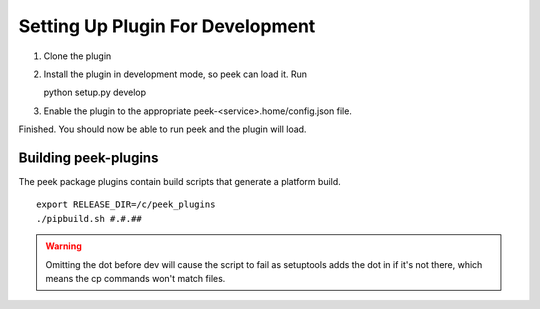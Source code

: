 =================================
Setting Up Plugin For Development
=================================

#.  Clone the plugin
#.  Install the plugin in development mode, so peek can load it. Run ::

    python setup.py develop

#.  Enable the plugin to the appropriate peek-<service>.home/config.json file.

Finished. You should now be able to run peek and the plugin will load.

Building peek-plugins
---------------------

The peek package plugins contain build scripts that generate a platform build.
::

        export RELEASE_DIR=/c/peek_plugins
        ./pipbuild.sh #.#.##

.. WARNING:: Omitting the dot before dev will cause the script to fail as setuptools
    adds the dot in if it's not there, which means the cp commands won't match files.
